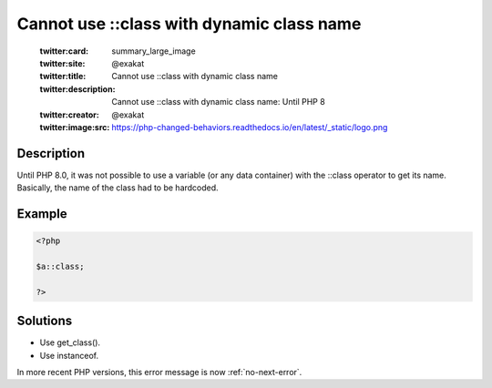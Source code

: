 .. _cannot-use-::class-with-dynamic-class-name:

Cannot use ::class with dynamic class name
------------------------------------------
 
	.. meta::
		:description:
			Cannot use ::class with dynamic class name: Until PHP 8.

	    :og:image: https://php-changed-behaviors.readthedocs.io/en/latest/_static/logo.png
		:og:type: article
		:og:title: Cannot use ::class with dynamic class name
		:og:description: Until PHP 8
		:og:url: https://php-errors.readthedocs.io/en/latest/messages/cannot-use-%3A%3Aclass-with-dynamic-class-name.html
	    :og:locale: en

	:twitter:card: summary_large_image
	:twitter:site: @exakat
	:twitter:title: Cannot use ::class with dynamic class name
	:twitter:description: Cannot use ::class with dynamic class name: Until PHP 8
	:twitter:creator: @exakat
	:twitter:image:src: https://php-changed-behaviors.readthedocs.io/en/latest/_static/logo.png
Description
___________
 
Until PHP 8.0, it was not possible to use a variable (or any data container) with the ::class operator to get its name. Basically, the name of the class had to be hardcoded. 

Example
_______

.. code-block:: php

   <?php
   
   $a::class;
   
   ?>

Solutions
_________

+ Use get_class().
+ Use instanceof.


In more recent PHP versions, this error message is now :ref:`no-next-error`.
